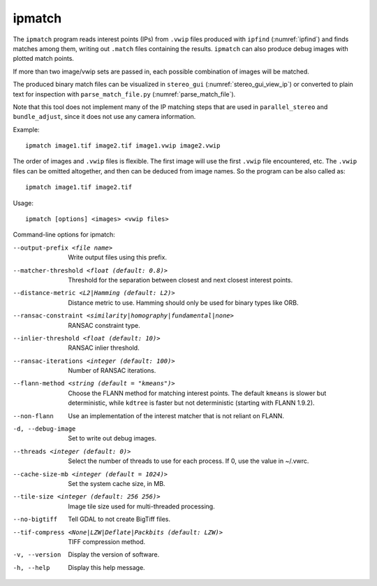 .. _ipmatch:

ipmatch
-------

The ``ipmatch`` program reads interest points (IPs) from ``.vwip``
files produced with ``ipfind`` (:numref:`ipfind`) and finds matches
among them, writing out ``.match`` files containing the results. 
``ipmatch`` can also produce debug images with plotted match points. 

If more than two image/vwip sets are passed in, each possible
combination of images will be matched.

The produced binary match files can be visualized in ``stereo_gui``
(:numref:`stereo_gui_view_ip`) or converted to plain text for inspection
with ``parse_match_file.py`` (:numref:`parse_match_file`).

Note that this tool does not implement many of the IP matching steps
that are used in ``parallel_stereo`` and ``bundle_adjust``, since it does not
use any camera information.

Example::

    ipmatch image1.tif image2.tif image1.vwip image2.vwip

The order of images and ``.vwip`` files is flexible.  The first image
will use the first ``.vwip`` file encountered, etc. The ``.vwip``
files can be omitted altogether, and then can be deduced from image
names. So the program can be also called as::

    ipmatch image1.tif image2.tif

Usage::

     ipmatch [options] <images> <vwip files>

Command-line options for ipmatch:

--output-prefix <file name>
    Write output files using this prefix.

--matcher-threshold <float (default: 0.8)>
    Threshold for the separation between closest and next closest
    interest points.

--distance-metric <L2|Hamming (default: L2)>
    Distance metric to use.  Hamming should only be used for binary
    types like ORB.

--ransac-constraint <similarity|homography|fundamental|none>
    RANSAC constraint type.

--inlier-threshold <float (default: 10)>
    RANSAC inlier threshold.

--ransac-iterations <integer (default: 100)>
    Number of RANSAC iterations.

--flann-method <string (default = "kmeans")>
    Choose the FLANN method for matching interest points. The default
    ``kmeans`` is slower but deterministic, while ``kdtree`` is faster but
    not deterministic (starting with FLANN 1.9.2).

--non-flann
    Use an implementation of the interest matcher that is not reliant on FLANN.

-d, --debug-image
    Set to write out debug images.

--threads <integer (default: 0)>
    Select the number of threads to use for each process. If 0, use
    the value in ~/.vwrc.
 
--cache-size-mb <integer (default = 1024)>
    Set the system cache size, in MB.

--tile-size <integer (default: 256 256)>
    Image tile size used for multi-threaded processing.

--no-bigtiff
    Tell GDAL to not create BigTiff files.

--tif-compress <None|LZW|Deflate|Packbits (default: LZW)>
    TIFF compression method.

-v, --version
    Display the version of software.

-h, --help
    Display this help message.
